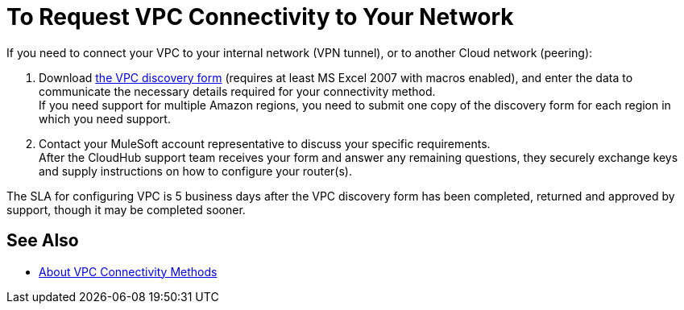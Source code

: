 = To Request VPC Connectivity to Your Network

If you need to connect your VPC to your internal network (VPN tunnel), or to another Cloud network (peering):

. Download link:_attachments/VPC-form-v9.2-template.xlsx[the VPC discovery form] (requires at least MS Excel 2007 with macros enabled), and enter the data to communicate the necessary details required for your connectivity method. +
If you need support for multiple Amazon regions, you need to submit one copy of the discovery form for each region in which you need support. 
. Contact your MuleSoft account representative to discuss your specific requirements. +
After the CloudHub support team receives your form and answer any remaining questions, they securely exchange keys and supply instructions on how to configure your router(s).

The SLA for configuring VPC is 5 business days after the VPC discovery form has been completed, returned and approved by support, though it may be completed sooner.

== See Also

* link:/runtime-manager/vpc-connectivity-methods-concept[About VPC Connectivity Methods]
